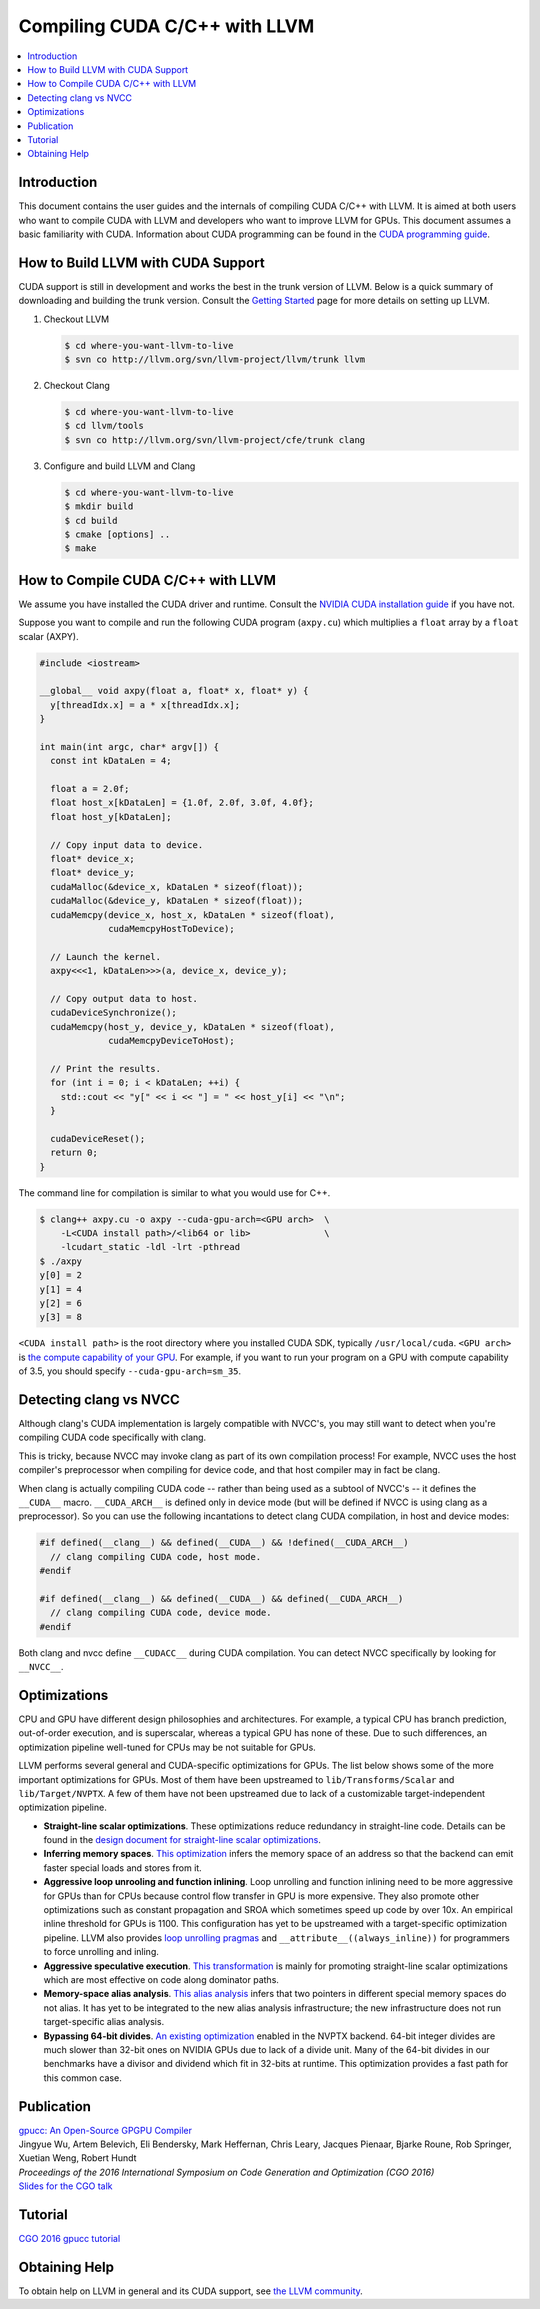 ===================================
Compiling CUDA C/C++ with LLVM
===================================

.. contents::
   :local:

Introduction
============

This document contains the user guides and the internals of compiling CUDA
C/C++ with LLVM. It is aimed at both users who want to compile CUDA with LLVM
and developers who want to improve LLVM for GPUs. This document assumes a basic
familiarity with CUDA. Information about CUDA programming can be found in the
`CUDA programming guide
<http://docs.nvidia.com/cuda/cuda-c-programming-guide/index.html>`_.

How to Build LLVM with CUDA Support
===================================

CUDA support is still in development and works the best in the trunk version
of LLVM. Below is a quick summary of downloading and building the trunk
version. Consult the `Getting Started
<http://llvm.org/docs/GettingStarted.html>`_ page for more details on setting
up LLVM.

#. Checkout LLVM

   .. code-block:: console

     $ cd where-you-want-llvm-to-live
     $ svn co http://llvm.org/svn/llvm-project/llvm/trunk llvm

#. Checkout Clang

   .. code-block:: console

     $ cd where-you-want-llvm-to-live
     $ cd llvm/tools
     $ svn co http://llvm.org/svn/llvm-project/cfe/trunk clang

#. Configure and build LLVM and Clang

   .. code-block:: console

     $ cd where-you-want-llvm-to-live
     $ mkdir build
     $ cd build
     $ cmake [options] ..
     $ make

How to Compile CUDA C/C++ with LLVM
===================================

We assume you have installed the CUDA driver and runtime. Consult the `NVIDIA
CUDA installation guide
<https://docs.nvidia.com/cuda/cuda-installation-guide-linux/index.html>`_ if
you have not.

Suppose you want to compile and run the following CUDA program (``axpy.cu``)
which multiplies a ``float`` array by a ``float`` scalar (AXPY).

.. code-block:: c++

  #include <iostream>

  __global__ void axpy(float a, float* x, float* y) {
    y[threadIdx.x] = a * x[threadIdx.x];
  }

  int main(int argc, char* argv[]) {
    const int kDataLen = 4;

    float a = 2.0f;
    float host_x[kDataLen] = {1.0f, 2.0f, 3.0f, 4.0f};
    float host_y[kDataLen];

    // Copy input data to device.
    float* device_x;
    float* device_y;
    cudaMalloc(&device_x, kDataLen * sizeof(float));
    cudaMalloc(&device_y, kDataLen * sizeof(float));
    cudaMemcpy(device_x, host_x, kDataLen * sizeof(float),
               cudaMemcpyHostToDevice);

    // Launch the kernel.
    axpy<<<1, kDataLen>>>(a, device_x, device_y);

    // Copy output data to host.
    cudaDeviceSynchronize();
    cudaMemcpy(host_y, device_y, kDataLen * sizeof(float),
               cudaMemcpyDeviceToHost);

    // Print the results.
    for (int i = 0; i < kDataLen; ++i) {
      std::cout << "y[" << i << "] = " << host_y[i] << "\n";
    }

    cudaDeviceReset();
    return 0;
  }

The command line for compilation is similar to what you would use for C++.

.. code-block:: console

  $ clang++ axpy.cu -o axpy --cuda-gpu-arch=<GPU arch>  \
      -L<CUDA install path>/<lib64 or lib>              \
      -lcudart_static -ldl -lrt -pthread
  $ ./axpy
  y[0] = 2
  y[1] = 4
  y[2] = 6
  y[3] = 8

``<CUDA install path>`` is the root directory where you installed CUDA SDK,
typically ``/usr/local/cuda``. ``<GPU arch>`` is `the compute capability of
your GPU <https://developer.nvidia.com/cuda-gpus>`_. For example, if you want
to run your program on a GPU with compute capability of 3.5, you should specify
``--cuda-gpu-arch=sm_35``.

Detecting clang vs NVCC
=======================

Although clang's CUDA implementation is largely compatible with NVCC's, you may
still want to detect when you're compiling CUDA code specifically with clang.

This is tricky, because NVCC may invoke clang as part of its own compilation
process!  For example, NVCC uses the host compiler's preprocessor when
compiling for device code, and that host compiler may in fact be clang.

When clang is actually compiling CUDA code -- rather than being used as a
subtool of NVCC's -- it defines the ``__CUDA__`` macro.  ``__CUDA_ARCH__`` is
defined only in device mode (but will be defined if NVCC is using clang as a
preprocessor).  So you can use the following incantations to detect clang CUDA
compilation, in host and device modes:

.. code-block:: c++

  #if defined(__clang__) && defined(__CUDA__) && !defined(__CUDA_ARCH__)
    // clang compiling CUDA code, host mode.
  #endif

  #if defined(__clang__) && defined(__CUDA__) && defined(__CUDA_ARCH__)
    // clang compiling CUDA code, device mode.
  #endif

Both clang and nvcc define ``__CUDACC__`` during CUDA compilation.  You can
detect NVCC specifically by looking for ``__NVCC__``.

Optimizations
=============

CPU and GPU have different design philosophies and architectures. For example, a
typical CPU has branch prediction, out-of-order execution, and is superscalar,
whereas a typical GPU has none of these. Due to such differences, an
optimization pipeline well-tuned for CPUs may be not suitable for GPUs.

LLVM performs several general and CUDA-specific optimizations for GPUs. The
list below shows some of the more important optimizations for GPUs. Most of
them have been upstreamed to ``lib/Transforms/Scalar`` and
``lib/Target/NVPTX``. A few of them have not been upstreamed due to lack of a
customizable target-independent optimization pipeline.

* **Straight-line scalar optimizations**. These optimizations reduce redundancy
  in straight-line code. Details can be found in the `design document for
  straight-line scalar optimizations <https://goo.gl/4Rb9As>`_.

* **Inferring memory spaces**. `This optimization
  <https://github.com/llvm-mirror/llvm/blob/master/lib/Target/NVPTX/NVPTXInferAddressSpaces.cpp>`_
  infers the memory space of an address so that the backend can emit faster
  special loads and stores from it.

* **Aggressive loop unrooling and function inlining**. Loop unrolling and
  function inlining need to be more aggressive for GPUs than for CPUs because
  control flow transfer in GPU is more expensive. They also promote other
  optimizations such as constant propagation and SROA which sometimes speed up
  code by over 10x. An empirical inline threshold for GPUs is 1100. This
  configuration has yet to be upstreamed with a target-specific optimization
  pipeline. LLVM also provides `loop unrolling pragmas
  <http://clang.llvm.org/docs/AttributeReference.html#pragma-unroll-pragma-nounroll>`_
  and ``__attribute__((always_inline))`` for programmers to force unrolling and
  inling.

* **Aggressive speculative execution**. `This transformation
  <http://llvm.org/docs/doxygen/html/SpeculativeExecution_8cpp_source.html>`_ is
  mainly for promoting straight-line scalar optimizations which are most
  effective on code along dominator paths.

* **Memory-space alias analysis**. `This alias analysis
  <http://reviews.llvm.org/D12414>`_ infers that two pointers in different
  special memory spaces do not alias. It has yet to be integrated to the new
  alias analysis infrastructure; the new infrastructure does not run
  target-specific alias analysis.

* **Bypassing 64-bit divides**. `An existing optimization
  <http://llvm.org/docs/doxygen/html/BypassSlowDivision_8cpp_source.html>`_
  enabled in the NVPTX backend. 64-bit integer divides are much slower than
  32-bit ones on NVIDIA GPUs due to lack of a divide unit. Many of the 64-bit
  divides in our benchmarks have a divisor and dividend which fit in 32-bits at
  runtime. This optimization provides a fast path for this common case.

Publication
===========

| `gpucc: An Open-Source GPGPU Compiler <http://dl.acm.org/citation.cfm?id=2854041>`_
| Jingyue Wu, Artem Belevich, Eli Bendersky, Mark Heffernan, Chris Leary, Jacques Pienaar, Bjarke Roune, Rob Springer, Xuetian Weng, Robert Hundt
| *Proceedings of the 2016 International Symposium on Code Generation and Optimization (CGO 2016)*
| `Slides for the CGO talk <http://wujingyue.com/docs/gpucc-talk.pdf>`_

Tutorial
========

`CGO 2016 gpucc tutorial <http://wujingyue.com/docs/gpucc-tutorial.pdf>`_

Obtaining Help
==============

To obtain help on LLVM in general and its CUDA support, see `the LLVM
community <http://llvm.org/docs/#mailing-lists>`_.
